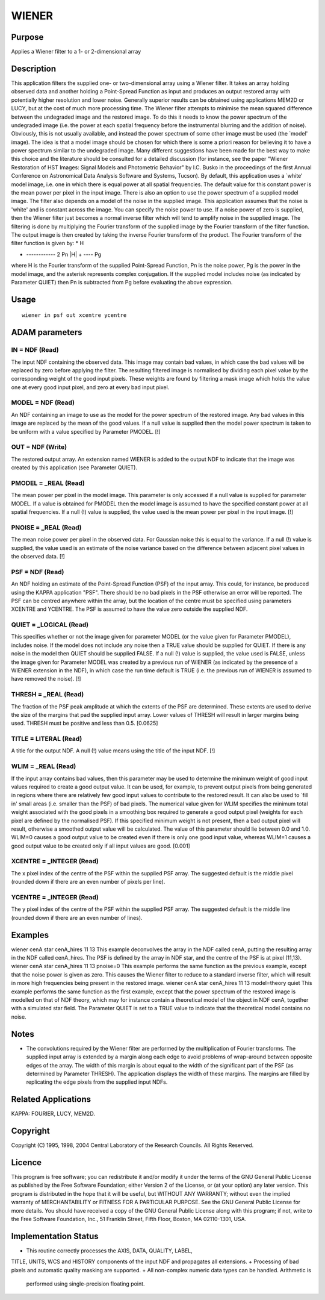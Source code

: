 

WIENER
======


Purpose
~~~~~~~
Applies a Wiener filter to a 1- or 2-dimensional array


Description
~~~~~~~~~~~
This application filters the supplied one- or two-dimensional array
using a Wiener filter. It takes an array holding observed data and
another holding a Point-Spread Function as input and produces an
output restored array with potentially higher resolution and lower
noise. Generally superior results can be obtained using applications
MEM2D or LUCY, but at the cost of much more processing time.
The Wiener filter attempts to minimise the mean squared difference
between the undegraded image and the restored image. To do this it
needs to know the power spectrum of the undegraded image (i.e. the
power at each spatial frequency before the instrumental blurring and
the addition of noise). Obviously, this is not usually available, and
instead the power spectrum of some other image must be used (the
`model' image). The idea is that a model image should be chosen for
which there is some a priori reason for believing it to have a power
spectrum similar to the undegraded image. Many different suggestions
have been made for the best way to make this choice and the literature
should be consulted for a detailed discussion (for instance, see the
paper "Wiener Restoration of HST Images: Signal Models and Photometric
Behavior" by I.C. Busko in the proceedings of the first Annual
Conference on Astronomical Data Analysis Software and Systems,
Tucson). By default, this application uses a `white' model image, i.e.
one in which there is equal power at all spatial frequencies. The
default value for this constant power is the mean power per pixel in
the input image. There is also an option to use the power spectrum of
a supplied model image.
The filter also depends on a model of the noise in the supplied image.
This application assumes that the noise is 'white' and is constant
across the image. You can specify the noise power to use. If a noise
power of zero is supplied, then the Wiener filter just becomes a
normal inverse filter which will tend to amplify noise in the supplied
image.
The filtering is done by multiplying the Fourier transform of the
supplied image by the Fourier transform of the filter function. The
output image is then created by taking the inverse Fourier transform
of the product. The Fourier transform of the filter function is given
by:
* H

+ ------------ 2 Pn |H| + ---- Pg

where H is the Fourier transform of the supplied Point-Spread
Function, Pn is the noise power, Pg is the power in the model image,
and the asterisk represents complex conjugation. If the supplied model
includes noise (as indicated by Parameter QUIET) then Pn is subtracted
from Pg before evaluating the above expression.


Usage
~~~~~


::

    
       wiener in psf out xcentre ycentre
       



ADAM parameters
~~~~~~~~~~~~~~~



IN = NDF (Read)
```````````````
The input NDF containing the observed data. This image may contain bad
values, in which case the bad values will be replaced by zero before
applying the filter. The resulting filtered image is normalised by
dividing each pixel value by the corresponding weight of the good
input pixels. These weights are found by filtering a mask image which
holds the value one at every good input pixel, and zero at every bad
input pixel.



MODEL = NDF (Read)
``````````````````
An NDF containing an image to use as the model for the power spectrum
of the restored image. Any bad values in this image are replaced by
the mean of the good values. If a null value is supplied then the
model power spectrum is taken to be uniform with a value specified by
Parameter PMODEL. [!]



OUT = NDF (Write)
`````````````````
The restored output array. An extension named WIENER is added to the
output NDF to indicate that the image was created by this application
(see Parameter QUIET).



PMODEL = _REAL (Read)
`````````````````````
The mean power per pixel in the model image. This parameter is only
accessed if a null value is supplied for parameter MODEL. If a value
is obtained for PMODEL then the model image is assumed to have the
specified constant power at all spatial frequencies. If a null (!)
value is supplied, the value used is the mean power per pixel in the
input image. [!]



PNOISE = _REAL (Read)
`````````````````````
The mean noise power per pixel in the observed data. For Gaussian
noise this is equal to the variance. If a null (!) value is supplied,
the value used is an estimate of the noise variance based on the
difference between adjacent pixel values in the observed data. [!]



PSF = NDF (Read)
````````````````
An NDF holding an estimate of the Point-Spread Function (PSF) of the
input array. This could, for instance, be produced using the KAPPA
application "PSF". There should be no bad pixels in the PSF otherwise
an error will be reported. The PSF can be centred anywhere within the
array, but the location of the centre must be specified using
parameters XCENTRE and YCENTRE. The PSF is assumed to have the value
zero outside the supplied NDF.



QUIET = _LOGICAL (Read)
```````````````````````
This specifies whether or not the image given for parameter MODEL (or
the value given for Parameter PMODEL), includes noise. If the model
does not include any noise then a TRUE value should be supplied for
QUIET. If there is any noise in the model then QUIET should be
supplied FALSE. If a null (!) value is supplied, the value used is
FALSE, unless the image given for Parameter MODEL was created by a
previous run of WIENER (as indicated by the presence of a WIENER
extension in the NDF), in which case the run time default is TRUE
(i.e. the previous run of WIENER is assumed to have removed the
noise). [!]



THRESH = _REAL (Read)
`````````````````````
The fraction of the PSF peak amplitude at which the extents of the PSF
are determined. These extents are used to derive the size of the
margins that pad the supplied input array. Lower values of THRESH will
result in larger margins being used. THRESH must be positive and less
than 0.5. [0.0625]



TITLE = LITERAL (Read)
``````````````````````
A title for the output NDF. A null (!) value means using the title of
the input NDF. [!]



WLIM = _REAL (Read)
```````````````````
If the input array contains bad values, then this parameter may be
used to determine the minimum weight of good input values required to
create a good output value. It can be used, for example, to prevent
output pixels from being generated in regions where there are
relatively few good input values to contribute to the restored result.
It can also be used to `fill in' small areas (i.e. smaller than the
PSF) of bad pixels.
The numerical value given for WLIM specifies the minimum total weight
associated with the good pixels in a smoothing box required to
generate a good output pixel (weights for each pixel are defined by
the normalised PSF). If this specified minimum weight is not present,
then a bad output pixel will result, otherwise a smoothed output value
will be calculated. The value of this parameter should lie between 0.0
and 1.0. WLIM=0 causes a good output value to be created even if there
is only one good input value, whereas WLIM=1 causes a good output
value to be created only if all input values are good. [0.001]



XCENTRE = _INTEGER (Read)
`````````````````````````
The x pixel index of the centre of the PSF within the supplied PSF
array. The suggested default is the middle pixel (rounded down if
there are an even number of pixels per line).



YCENTRE = _INTEGER (Read)
`````````````````````````
The y pixel index of the centre of the PSF within the supplied PSF
array. The suggested default is the middle line (rounded down if there
are an even number of lines).



Examples
~~~~~~~~
wiener cenA star cenA_hires 11 13
This example deconvolves the array in the NDF called cenA, putting the
resulting array in the NDF called cenA_hires. The PSF is defined by
the array in NDF star, and the centre of the PSF is at pixel (11,13).
wiener cenA star cenA_hires 11 13 pnoise=0
This example performs the same function as the previous example,
except that the noise power is given as zero. This causes the Wiener
filter to reduce to a standard inverse filter, which will result in
more high frequencies being present in the restored image.
wiener cenA star cenA_hires 11 13 model=theory quiet
This example performs the same function as the first example, except
that the power spectrum of the restored image is modelled on that of
NDF theory, which may for instance contain a theoretical model of the
object in NDF cenA, together with a simulated star field. The
Parameter QUIET is set to a TRUE value to indicate that the
theoretical model contains no noise.



Notes
~~~~~


+ The convolutions required by the Wiener filter are performed by the
  multiplication of Fourier transforms. The supplied input array is
  extended by a margin along each edge to avoid problems of wrap-around
  between opposite edges of the array. The width of this margin is about
  equal to the width of the significant part of the PSF (as determined
  by Parameter THRESH). The application displays the width of these
  margins. The margins are filled by replicating the edge pixels from
  the supplied input NDFs.




Related Applications
~~~~~~~~~~~~~~~~~~~~
KAPPA: FOURIER, LUCY, MEM2D.


Copyright
~~~~~~~~~
Copyright (C) 1995, 1998, 2004 Central Laboratory of the Research
Councils. All Rights Reserved.


Licence
~~~~~~~
This program is free software; you can redistribute it and/or modify
it under the terms of the GNU General Public License as published by
the Free Software Foundation; either Version 2 of the License, or (at
your option) any later version.
This program is distributed in the hope that it will be useful, but
WITHOUT ANY WARRANTY; without even the implied warranty of
MERCHANTABILITY or FITNESS FOR A PARTICULAR PURPOSE. See the GNU
General Public License for more details.
You should have received a copy of the GNU General Public License
along with this program; if not, write to the Free Software
Foundation, Inc., 51 Franklin Street, Fifth Floor, Boston, MA
02110-1301, USA.


Implementation Status
~~~~~~~~~~~~~~~~~~~~~


+ This routine correctly processes the AXIS, DATA, QUALITY, LABEL,
TITLE, UNITS, WCS and HISTORY components of the input NDF and
propagates all extensions.
+ Processing of bad pixels and automatic quality masking are
supported.
+ All non-complex numeric data types can be handled. Arithmetic is
  performed using single-precision floating point.





